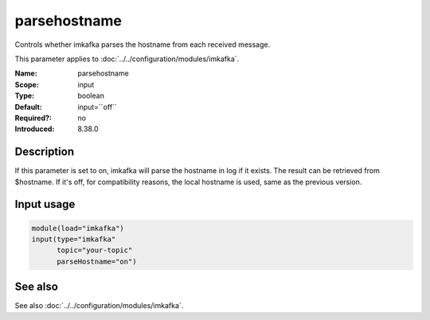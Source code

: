 .. _param-imkafka-parsehostname:
.. _imkafka.parameter.input.parsehostname:

parsehostname
=============

.. index::
   single: imkafka; parsehostname
   single: parsehostname

.. summary-start

Controls whether imkafka parses the hostname from each received message.

.. summary-end

This parameter applies to :doc:`../../configuration/modules/imkafka`.

:Name: parsehostname
:Scope: input
:Type: boolean
:Default: input=``off``
:Required?: no
:Introduced: 8.38.0

Description
-----------
If this parameter is set to on, imkafka will parse the hostname in log if it
exists. The result can be retrieved from $hostname. If it's off, for
compatibility reasons, the local hostname is used, same as the previous
version.

Input usage
-----------
.. _imkafka.parameter.input.parsehostname-usage:

.. code-block:: rsyslog

   module(load="imkafka")
   input(type="imkafka"
         topic="your-topic"
         parseHostname="on")

See also
--------
See also :doc:`../../configuration/modules/imkafka`.
